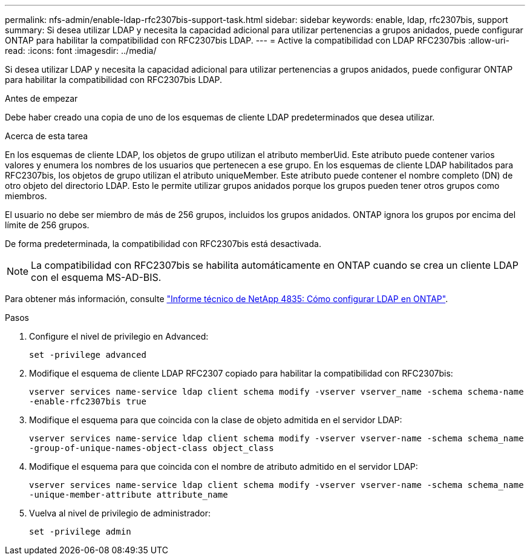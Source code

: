 ---
permalink: nfs-admin/enable-ldap-rfc2307bis-support-task.html 
sidebar: sidebar 
keywords: enable, ldap, rfc2307bis, support 
summary: Si desea utilizar LDAP y necesita la capacidad adicional para utilizar pertenencias a grupos anidados, puede configurar ONTAP para habilitar la compatibilidad con RFC2307bis LDAP. 
---
= Active la compatibilidad con LDAP RFC2307bis
:allow-uri-read: 
:icons: font
:imagesdir: ../media/


[role="lead"]
Si desea utilizar LDAP y necesita la capacidad adicional para utilizar pertenencias a grupos anidados, puede configurar ONTAP para habilitar la compatibilidad con RFC2307bis LDAP.

.Antes de empezar
Debe haber creado una copia de uno de los esquemas de cliente LDAP predeterminados que desea utilizar.

.Acerca de esta tarea
En los esquemas de cliente LDAP, los objetos de grupo utilizan el atributo memberUid. Este atributo puede contener varios valores y enumera los nombres de los usuarios que pertenecen a ese grupo. En los esquemas de cliente LDAP habilitados para RFC2307bis, los objetos de grupo utilizan el atributo uniqueMember. Este atributo puede contener el nombre completo (DN) de otro objeto del directorio LDAP. Esto le permite utilizar grupos anidados porque los grupos pueden tener otros grupos como miembros.

El usuario no debe ser miembro de más de 256 grupos, incluidos los grupos anidados. ONTAP ignora los grupos por encima del límite de 256 grupos.

De forma predeterminada, la compatibilidad con RFC2307bis está desactivada.

[NOTE]
====
La compatibilidad con RFC2307bis se habilita automáticamente en ONTAP cuando se crea un cliente LDAP con el esquema MS-AD-BIS.

====
Para obtener más información, consulte https://www.netapp.com/pdf.html?item=/media/19423-tr-4835.pdf["Informe técnico de NetApp 4835: Cómo configurar LDAP en ONTAP"].

.Pasos
. Configure el nivel de privilegio en Advanced:
+
`set -privilege advanced`

. Modifique el esquema de cliente LDAP RFC2307 copiado para habilitar la compatibilidad con RFC2307bis:
+
`vserver services name-service ldap client schema modify -vserver vserver_name -schema schema-name -enable-rfc2307bis true`

. Modifique el esquema para que coincida con la clase de objeto admitida en el servidor LDAP:
+
`vserver services name-service ldap client schema modify -vserver vserver-name -schema schema_name -group-of-unique-names-object-class object_class`

. Modifique el esquema para que coincida con el nombre de atributo admitido en el servidor LDAP:
+
`vserver services name-service ldap client schema modify -vserver vserver-name -schema schema_name -unique-member-attribute attribute_name`

. Vuelva al nivel de privilegio de administrador:
+
`set -privilege admin`



